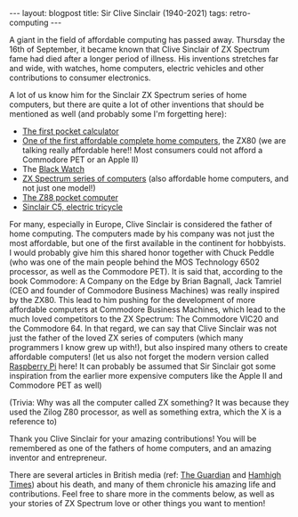 #+OPTIONS: toc:nil num:nil
#+STARTUP: showall indent
#+STARTUP: hidestars
#+BEGIN_EXPORT html
---
layout: blogpost
title: Sir Clive Sinclair (1940-2021)
tags: retro-computing 
---
#+END_EXPORT

A giant in the field of affordable computing has passed away. Thursday the 16th of September, it became known that Clive Sinclair of ZX Spectrum fame had died after a longer period of illness. His inventions stretches far and wide, with watches, home computers, electric vehicles and other contributions to consumer electronics.


A lot of us know him for the Sinclair ZX Spectrum series of home computers, but there are quite a lot of other inventions that should be mentioned as well (and probably some I'm forgetting here):
- [[https://en.wikipedia.org/wiki/Sinclair_Executive][The first pocket calculator]]
- [[https://en.wikipedia.org/wiki/ZX80][One of the first affordable complete home computers]], the ZX80 (we are talking really affordable here!! Most consumers could not afford a Commodore PET or an Apple II)
- The [[https://en.wikipedia.org/wiki/Black_Watch_(wristwatch)][Black Watch]]
- [[https://en.wikipedia.org/wiki/ZX_Spectrum][ZX Spectrum series of computers]] (also affordable home computers, and not just one model!)
- [[https://en.wikipedia.org/wiki/Cambridge_Z88][The Z88 pocket computer]]
- [[https://en.wikipedia.org/wiki/Sinclair_C5][Sinclair C5, electric tricycle]] 


For many, especially in Europe, Clive Sinclair is considered the father of home computing. The computers made by his company was not just the most affordable, but one of the first available in the continent for hobbyists. I would probably give him this shared honor together with Chuck Peddle (who was one of the main people behind the MOS Technology 6502 processor, as well as the Commodore PET). It is said that, according to the book Commodore: A Company on the Edge by Brian Bagnall, Jack Tamriel (CEO and founder of Commodore Business Machines) was really inspired by the ZX80. This lead to him pushing for the development of more affordable computers at Commodore Business Machines, which lead to the much loved competitors to the ZX Spectrum: The Commodore VIC20 and the Commodore 64. In that regard, we can say that Clive Sinclair was not just the father of the loved ZX series of computers (which many programmers I know grew up with!), but also inspired many others to create affordable computers! (let us also not forget the modern version called [[https://www.raspberrypi.org/blog/sir-clive-sinclair-1940-2021/][Raspberry Pi]] here! It can probably be assumed that Sir Sinclair got some inspiration from the earlier more expensive computers like the Apple II and Commodore PET as well)


(Trivia: Why was all the computer called ZX something? It was because they used the Zilog Z80 processor, as well as something extra, which the X is a reference to)


Thank you Clive Sinclair for your amazing contributions! You will be remembered as one of the fathers of home computers, and an amazing inventor and entrepreneur. 


There are several articles in British media (ref: [[https://www.theguardian.com/technology/2021/sep/16/home-computing-pioneer-sir-clive-sinclair-dies-aged-81][The Guardian]] and [[https://www.hamhigh.co.uk/news/obituary-clive-sinclair-8332598][Hamhigh Times]]) about his death, and many of them chronicle his amazing life and contributions. Feel free to share more in the comments below, as well as your stories of ZX Spectrum love or other things you want to mention!
